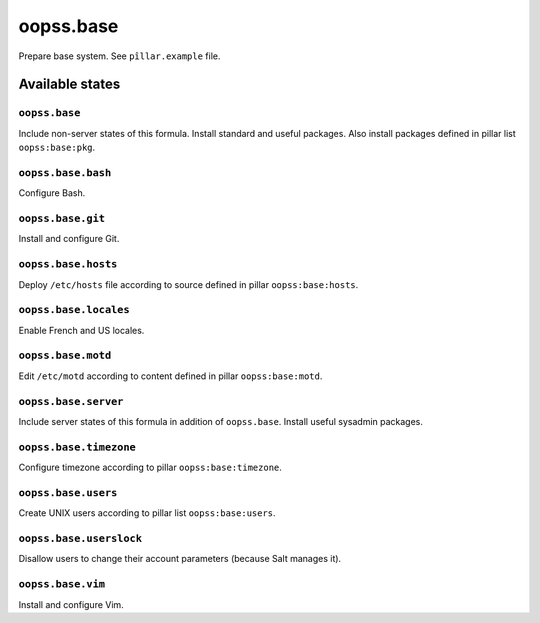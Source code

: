 
==========
oopss.base
==========

Prepare base system.
See ``pîllar.example`` file.

Available states
================

``oopss.base``
--------------

Include non-server states of this formula.
Install standard and useful packages.
Also install packages defined in pillar list ``oopss:base:pkg``.

``oopss.base.bash``
------------------

Configure Bash.

``oopss.base.git``
------------------

Install and configure Git.

``oopss.base.hosts``
--------------------

Deploy ``/etc/hosts`` file according to source defined in pillar ``oopss:base:hosts``.

``oopss.base.locales``
----------------------

Enable French and US locales.

``oopss.base.motd``
-------------------

Edit ``/etc/motd`` according to content defined in pillar ``oopss:base:motd``.

``oopss.base.server``
-----------------------

Include server states of this formula in addition of ``oopss.base``.
Install useful sysadmin packages.

``oopss.base.timezone``
-----------------------

Configure timezone according to pillar ``oopss:base:timezone``.

``oopss.base.users``
--------------------

Create UNIX users according to pillar list ``oopss:base:users``.

``oopss.base.userslock``
------------------------

Disallow users to change their account parameters (because Salt manages it).

``oopss.base.vim``
------------------

Install and configure Vim.

